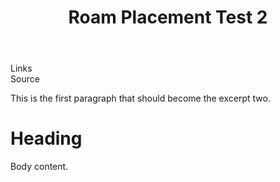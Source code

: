:PROPERTIES:
:ID: test-roam-placement-2
:END:
#+TITLE: Roam Placement Test 2


#+EXCERPT: This is the first paragraph that should become the excerpt two.

#+PUBLISH_DATE: [2025-08-26 Tue 00:55]
- Links ::
- Source ::

This is the first paragraph that should become the excerpt two.

* Heading
Body content.

#+DESTINATION_FOLDER: /Users/jay/Library/CloudStorage/Dropbox/github/ox-astro/debug/out
